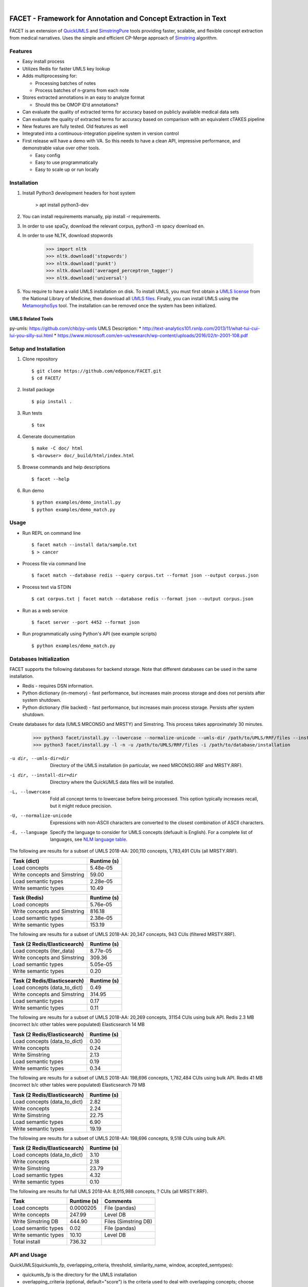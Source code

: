 .. .. image:: https://codecov.io/gh/kbrown42/quickerumls/branch/master/graph/badge.svg
   :target: https://codecov.io/gh/edponce/quickerumls
   :alt: Coverage Status

.. .. image:: https://readthedocs.org/projects/quickerumls/badge/?version=latest
   :target: https://quickerumls.readthedocs.io/en/latest/?badge=latest
   :alt: Documentation Status

.. .. image:: https://img.shields.io/badge/license-MIT-blue.svg
   :target: https://github.com/edponce/smarttimers/blob/master/LICENSE
   :alt: License

|

FACET - Framework for Annotation and Concept Extraction in Text
===============================================================

FACET is an extension of `QuickUMLS`_ and `SimstringPure`_ tools providing
faster, scalable, and flexible concept extraction from medical narratives.
Uses the simple and efficient CP-Merge approach of `Simstring`_ algorithm.

.. _QuickUMLS: https://github.com/Georgetown-IR-Lab/QuickUMLS
.. _SimstringPure: https://pypi.org/project/simstring-pure
.. _Simstring: http://www.chokkan.org/software/simstring


Features
--------

* Easy install process
* Utilizes Redis for faster UMLS key lookup
* Adds multiprocessing for:

  * Processing batches of notes
  * Process batches of n-grams from each note

* Stores extracted annotations in an easy to analyze format

  * Should this be OMOP ID’d annotations?

* Can evaluate the quality of extracted terms for accuracy based on publicly available medical data sets
* Can evaluate the quality of extracted terms for accuracy based on comparison with an equivalent cTAKES pipeline
* New features are fully tested. Old features as well
* Integrated into a continuous-integration pipeline system in version control
* First release will have a demo with VA. So this needs to have a clean API, impressive performance, and demonstrable value over other tools.

  * Easy config
  * Easy to use programmatically
  * Easy to scale up or run locally


Installation
------------

#. Install Python3 development headers for host system

    > apt install python3-dev

#. You can install requirements manually, pip install -r requirements.
#. In order to use spaCy, download the relevant corpus, python3 -m spacy download en.
#. In order to use NLTK, download stopwords

    >>> import nltk
    >>> nltk.download('stopwords')
    >>> nltk.download('punkt')
    >>> nltk.download('averaged_perceptron_tagger')
    >>> nltk.download('universal')

#. You require to have a valid UMLS installation on disk. To install UMLS, you
   must first obtain a `UMLS license`_ from the National Library of Medicine,
   then download all `UMLS files`_. Finally, you can install UMLS using the
   `MetamorphoSys`_ tool. The installation can be removed once the system has
   been initialized.


.. _UMLS license: https://uts.nlm.nih.gov/license.html
.. _UMLS files: https://www.nlm.nih.gov/research/umls/licensedcontent/umlsknowledgesources.html
.. _MetamorphoSys: https://www.nlm.nih.gov/research/umls/implementation_resources/metamorphosys/help.html


UMLS Related Tools
^^^^^^^^^^^^^^^^^^

py-umls: https://github.com/chb/py-umls
UMLS Description:
* http://text-analytics101.rxnlp.com/2013/11/what-tui-cui-lui-you-silly-sui.html
* https://www.microsoft.com/en-us/research/wp-content/uploads/2016/02/tr-2001-108.pdf


Setup and Installation
----------------------

1. Clone repository ::

    $ git clone https://github.com/edponce/FACET.git
    $ cd FACET/

2. Install package ::

    $ pip install .

3. Run tests ::

    $ tox

4. Generate documentation ::

    $ make -C doc/ html
    $ <browser> doc/_build/html/index.html

5. Browse commands and help descriptions ::

    $ facet --help

6. Run demo ::

    $ python examples/demo_install.py
    $ python examples/demo_match.py


Usage
-----

* Run REPL on command line ::

    $ facet match --install data/sample.txt
    $ > cancer

* Process file via command line ::

    $ facet match --database redis --query corpus.txt --format json --output corpus.json

* Process text via STDIN ::

    $ cat corpus.txt | facet match --database redis --format json --output corpus.json

* Run as a web service ::

    $ facet server --port 4452 --format json

* Run programmatically using Python's API (see example scripts) ::

    $ python examples/demo_match.py


Databases Initialization
------------------------

FACET supports the following databases for backend storage. Note that different
databases can be used in the same installation.

* Redis - requires DSN information.
* Python dictionary (in-memory) - fast performance, but increases main process storage and does not persists after system shutdown.
* Python dictionary (file backed) - fast performance, but increases main process storage. Persists after system shutdown.

Create databases for data (UMLS MRCONSO and MRSTY) and Simstring. This process takes approximately 30 minutes.

    >>> python3 facet/install.py --lowercase --normalize-unicode --umls-dir /path/to/UMLS/RRF/files --install-dir /path/to/install/UMLS/database
    >>> python3 facet/install.py -l -n -u /path/to/UMLS/RRF/files -i /path/to/database/installation


-u dir, --umls-dir=dir  Directory of the UMLS installation (in particular, we need MRCONSO.RRF and MRSTY.RRF).
-i dir, --install-dir=dir  Directory where the QuickUMLS data files will be installed.
-L, --lowercase  Fold all concept terms to lowercase before being processed. This option typically increases recall, but it might reduce precision.
-U, --normalize-unicode  Expressions with non-ASCII characters are converted to the closest combination of ASCII characters.
-E, --language  Specify the language to consider for UMLS concepts (defuault is English). For a complete list of languages, see `NLM language table`_.


.. _NLM language table: https://www.nlm.nih.gov/research/umls/knowledge_sources/metathesaurus/release/abbreviations.html#LAT

The following are results for a subset of UMLS 2018-AA:
200,110 concepts, 1,783,491 CUIs (all MRSTY.RRF).

============================ ===========
Task (dict)                  Runtime (s)
============================ ===========
Load concepts                5.48e-05
Write concepts and Simstring 59.00
Load semantic types          2.28e-05
Write semantic types         10.49
============================ ===========

============================ ===========
Task (Redis)                 Runtime (s)
============================ ===========
Load concepts                5.76e-05
Write concepts and Simstring 816.18
Load semantic types          2.38e-05
Write semantic types         153.19
============================ ===========

The following are results for a subset of UMLS 2018-AA:
20,347 concepts, 943 CUIs (filtered MRSTY.RRF).

============================ ===========
Task (2 Redis/Elasticsearch) Runtime (s)
============================ ===========
Load concepts (iter_data)    8.77e-05
Write concepts and Simstring 309.36
Load semantic types          5.05e-05
Write semantic types         0.20
============================ ===========

============================ ===========
Task (2 Redis/Elasticsearch) Runtime (s)
============================ ===========
Load concepts (data_to_dict) 0.49
Write concepts and Simstring 314.95
Load semantic types          0.17
Write semantic types         0.11
============================ ===========

The following are results for a subset of UMLS 2018-AA:
20,269 concepts, 31154 CUIs using bulk API.
Redis 2.3 MB (incorrect b/c other tables were populated)
Elasticsearch 14 MB

============================ ===========
Task (2 Redis/Elasticsearch) Runtime (s)
============================ ===========
Load concepts (data_to_dict) 0.30
Write concepts               0.24
Write Simstring              2.13
Load semantic types          0.19
Write semantic types         0.34
============================ ===========

The following are results for a subset of UMLS 2018-AA:
198,696 concepts, 1,782,484 CUIs using bulk API.
Redis 41 MB (incorrect b/c other tables were populated)
Elasticsearch 79 MB

============================ ===========
Task (2 Redis/Elasticsearch) Runtime (s)
============================ ===========
Load concepts (data_to_dict) 2.82
Write concepts               2.24
Write Simstring              22.75
Load semantic types          6.90
Write semantic types         19.19
============================ ===========

The following are results for a subset of UMLS 2018-AA:
198,696 concepts, 9,518 CUIs using bulk API.

============================ ===========
Task (2 Redis/Elasticsearch) Runtime (s)
============================ ===========
Load concepts (data_to_dict) 3.10
Write concepts               2.18
Write Simstring              23.79
Load semantic types          4.32
Write semantic types         0.10
============================ ===========

The following are results for full UMLS 2018-AA:
8,015,988 concepts, ? CUIs (all MRSTY.RRF).

====================  ===========  ====================
Task                  Runtime (s)  Comments
====================  ===========  ====================
Load concepts         0.0000205    File (pandas)
Write concepts        247.99       Level DB
Write Simstring DB    444.90       Files (Simstring DB)
Load semantic types   0.02         File (pandas)
Write semantic types  10.10        Level DB
Total install         736.32
====================  ===========  ====================


API and Usage
-------------

QuickUMLS(quickumls_fp, overlapping_criteria, threshold, similarity_name, window, accepted_semtypes):

* quickumls_fp is the directory for the UMLS installation
* overlapping_criteria (optional, default="score") is the criteria used to deal
  with overlapping concepts; choose "score" if the matching score of the concepts
  should be consider first, "length" if the longest should be considered first
  instead.
* threshold (optional, default: 0.7) is the minimum similarity value between strings.
* similarity_name (optional, default: "jaccard") is the name of similarity to use.
  Choose between "dice", "jaccard", "cosine", or "overlap".
* window (optional, default: 5) is the maximum number of tokens to consider for
  matching.
* accepted_semtypes (optional, default: see constants.py) is the set of UMLS
  semantic types concepts should belong to. Semantic types are identified by the
  letter "T" followed by three numbers (e.g., "T131", which identifies the
  type of `Hazardous or Poisonous Substance`_).

Instantiate a QuickUMLS object:
    >>> matcher = QuickUMLS('path/to/database/installation')

NOTE: This command will invoke NLTK which in turn downloads a package of stopwords
which are placed in the home directory. For English language there 179 stopwords.

Use the QuickUMLS object:
    >>> text = "The ulna has dislocated posteriorly from the trochlea of the humerus."
    >>> matches = matcher.match(text, best_match=True, ignore_syntax=False)
    >>> matches
    >>> [[{'start': 61, 'end':68, 'ngram': 'humerus', 'term': 'humerus', 'cui': 'C0020164', 'similarity': 1.0, 'semtypes': {'T023'}, 'preferred': 1}], [...]]

Set 'best_match' to 'False' if you want to return overlapping candidates.
Set 'ignore_syntax' to 'True' to disable all heuristics introduced in Soldaini
and Goharian 2016.

.. _Hazardous or Poisonous Substance: https://metamap.nlm.nih.gov/Docs/SemanticTypes_2018AB.txt


Redis
=====

Redis database perform queries using a single-thread at a time (lock).

* Install Redis server/client packages in computer system (e.g., apt install redis-server).


Multiple Redis Instances
------------------------

If multiple databases are required, it is recommended to run multiple Redis
instances (and use database 0 only). This is because Redis is single-threaded
and using same instance will block when using any of its databases.
To configure multiple Redis instances:
https://www.digitalocean.com/community/questions/multiple-redis-instances-on-ubuntu-16-04

Also, consider Redis cluster
https://github.com/Grokzen/redis-py-cluster


spaCy
=====

spaCy has limits into the size of text processed:
    >>> import spacy
    >>> nlp = spacy.load('en')
    >>> doc = nlp('very long text ...')
    >>> ValueError: [E088] Text of length 1639120 exceeds maximum of 1000000. The v2.x parser and NER models require roughly 1GB of temporary memory per 100,000 characters in the input. This means long texts may cause memory allocation errors. If you're not using the parser or NER, it's probably safe to increase the `nlp.max_length` limit. The limit is in number of characters, so you can check whether your inputs are too long by checking `len(text)`.
